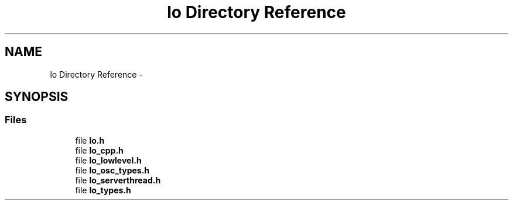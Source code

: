 .TH "lo Directory Reference" 3 "Thu Apr 16 2020" "Version 0.31" "liblo" \" -*- nroff -*-
.ad l
.nh
.SH NAME
lo Directory Reference \- 
.SH SYNOPSIS
.br
.PP
.SS "Files"

.in +1c
.ti -1c
.RI "file \fBlo\&.h\fP"
.br
.ti -1c
.RI "file \fBlo_cpp\&.h\fP"
.br
.ti -1c
.RI "file \fBlo_lowlevel\&.h\fP"
.br
.ti -1c
.RI "file \fBlo_osc_types\&.h\fP"
.br
.ti -1c
.RI "file \fBlo_serverthread\&.h\fP"
.br
.ti -1c
.RI "file \fBlo_types\&.h\fP"
.br
.in -1c
